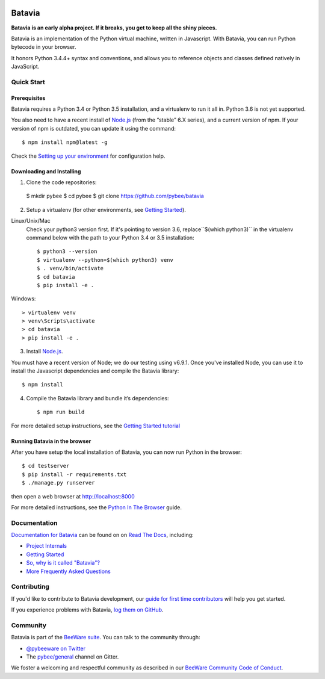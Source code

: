 .. image:: http://pybee.org/project/projects/bridges/batavia/batavia.png
    :width: 72px
    :target: https://pybee.org/batavia

Batavia
=======

|py-version| |pypi-version| |pypi-status| |license| |build-status| |gitter|

.. |py-version| image:: https://img.shields.io/pypi/pyversions/batavia.svg
    :target: https://pypi.python.org/pypi/batavia
.. |pypi-version| image:: https://img.shields.io/pypi/v/batavia.svg
    :target: https://pypi.python.org/pypi/batavia
.. |pypi-status| image:: https://img.shields.io/pypi/status/batavia.svg
    :target: https://pypi.python.org/pypi/batavia
.. |license| image:: https://img.shields.io/pypi/l/batavia.svg
    :target: https://github.com/pybee/batavia/blob/master/LICENSE
.. |build-status| image:: https://circleci.com/gh/pybee/batavia.svg?style=shield&circle-token=:circle-token
    :target: https://circleci.com/gh/pybee/batavia
.. |gitter| image:: https://badges.gitter.im/pybee/general.svg
    :target: https://gitter.im/pybee/general


**Batavia is an early alpha project. If it breaks, you get to keep all the shiny pieces.**

Batavia is an implementation of the Python virtual machine, written in
Javascript. With Batavia, you can run Python bytecode in your browser.

It honors Python 3.4.4+ syntax and conventions, and allows you to
reference objects and classes defined natively in JavaScript.

Quick Start
---------------

Prerequisites
~~~~~~~~~~~~~~

Batavia requires a Python 3.4 or Python 3.5 installation, and a virtualenv to
run it all in.  Python 3.6 is not yet supported.

You also need to have a recent install of `Node.js <https://nodejs.org>`_
(from the “stable” 6.X series), and a current version of npm. If
your version of npm is outdated, you can update it using the command::

   $ npm install npm@latest -g

Check the `Setting up your environment
<http://pybee.org/contributing/how/first-time/setup/>`_ for configuration help.


Downloading and Installing
~~~~~~~~~~~~~~~~~~~~~~~~~~

1. Clone the code repositories::

 $ mkdir pybee
 $ cd pybee
 $ git clone https://github.com/pybee/batavia

2. Setup a virtualenv (for other environments, see `Getting Started <https://batavia.readthedocs.io/en/latest/intro/tutorial-0.html>`_).

Linux/Unix/Mac
  Check your python3 version first.  If it's pointing to version 3.6, replace``$(which python3)`` 
  in the virtualenv command below with the path to your Python 3.4 or 3.5 installation::

  $ python3 --version
  $ virtualenv --python=$(which python3) venv
  $ . venv/bin/activate
  $ cd batavia
  $ pip install -e .

Windows::

     > virtualenv venv
     > venv\Scripts\activate
     > cd batavia
     > pip install -e .

3. Install `Node.js <https://nodejs.org>`_. 

You must have a recent version of Node; we do our testing using v6.9.1. 
Once you've installed Node, you can use it to install the Javascript dependencies and compile the Batavia library::

   $ npm install

4. Compile the Batavia library and bundle it’s dependencies::

   $ npm run build

For more detailed setup instructions, see the `Getting Started tutorial <https://batavia.readthedocs.io/en/latest/intro/tutorial-0.html>`_

Running Batavia in the browser
~~~~~~~~~~~~~~~~~~~~~~~~~~~~~~

After you have setup the local installation of Batavia, you can now run Python in the browser::

    $ cd testserver
    $ pip install -r requirements.txt
    $ ./manage.py runserver

then open a web browser at `http://localhost:8000 <http://localhost:8000>`_

For more detailed instructions, see the `Python In The Browser
<http://batavia.readthedocs.io/en/latest/intro/tutorial-1.html>`_ guide.

Documentation
-------------

`Documentation for Batavia <http://batavia.readthedocs.io/en/latest/>`_ can be found on on `Read The Docs <https://readthedocs.org>`_, including:

* `Project Internals <http://batavia.readthedocs.io/en/latest/internals/index.html>`_
* `Getting Started <http://batavia.readthedocs.io/en/latest/intro/index.html>`_
* `So, why is it called "Batavia"? <https://batavia.readthedocs.io/en/latest/intro/faq.html#why-batavia>`_
* `More Frequently Asked Questions <https://batavia.readthedocs.io/en/latest/intro/faq.html>`_

Contributing
------------

If you'd like to contribute to Batavia development, our `guide for first time contributors <http://pybee.org/contributing/how/first-time/>`_ will help you get started.

If you experience problems with Batavia, `log them on GitHub <https://github.com/pybee/batavia/issues>`_.

Community
---------

Batavia is part of the `BeeWare suite <http://pybee.org>`_. You can talk to the community through:

* `@pybeeware on Twitter <https://twitter.com/pybeeware>`_

* The `pybee/general <https://gitter.im/pybee/general>`_ channel on Gitter.

We foster a welcoming and respectful community as described in our
`BeeWare Community Code of Conduct <http://pybee.org/community/behavior/>`_.
